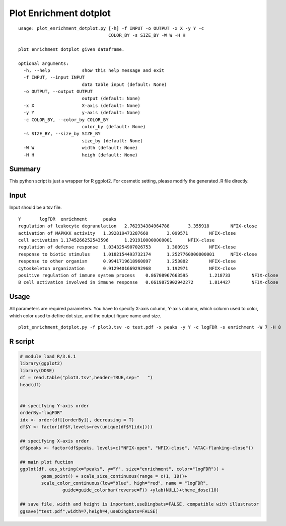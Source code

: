 Plot Enrichment dotplot
=======================




::

	usage: plot_enrichment_dotplot.py [-h] -f INPUT -o OUTPUT -x X -y Y -c
	                                  COLOR_BY -s SIZE_BY -W W -H H

	plot enrichment dotplot given dataframe.

	optional arguments:
	  -h, --help            show this help message and exit
	  -f INPUT, --input INPUT
	                        data table input (default: None)
	  -o OUTPUT, --output OUTPUT
	                        output (default: None)
	  -x X                  X-axis (default: None)
	  -y Y                  y-axis (default: None)
	  -c COLOR_BY, --color_by COLOR_BY
	                        color_by (default: None)
	  -s SIZE_BY, --size_by SIZE_BY
	                        size_by (default: None)
	  -W W                  width (default: None)
	  -H H                  heigh (default: None)




Summary
^^^^^^

This python script is just a wrapper for R ggplot2. For cosmetic setting, please modify the generated .R file directly.




Input
^^^^^

Input should be a tsv file. 

::

	Y	logFDR	enrichment	peaks
	regulation of leukocyte degranulation	2.762334384964788	3.355918	NFIX-close
	activation of MAPKKK activity	1.392819473287668	3.099571	NFIX-close
	cell activation	1.1745266252543596	1.2919100000000001	NFIX-close
	regulation of defense response	1.0343254907026753	1.300915	NFIX-close
	response to biotic stimulus	1.0182154493732174	1.2527760000000001	NFIX-close
	response to other organism	0.9941719618960897	1.253802	NFIX-close
	cytoskeleton organization	0.9129401669292968	1.192971	NFIX-close
	positive regulation of immune system process	0.86708967663595	1.218733	NFIX-close
	B cell activation involved in immune response	0.6619875902942272	1.814427	NFIX-close



Usage
^^^^^

All parameters are required parameters. You have to specify X-axis column, Y-axis column, which column used to color, which color used to define dot size, and the output figure name and size.

::

	plot_enrichment_dotplot.py -f plot3.tsv -o test.pdf -x peaks -y Y -c logFDR -s enrichment -W 7 -H 8



R script
^^^^^^^


.. code-block:: R

	# module load R/3.6.1
	library(ggplot2)
	library(DOSE)
	df = read.table("plot3.tsv",header=TRUE,sep="	")
	head(df)
	

	## specifying Y-axis order
	orderBy="logFDR"
	idx <- order(df[[orderBy]], decreasing = T)
	df$Y <- factor(df$Y,levels=rev(unique(df$Y[idx])))

	## specifying X-axis order
	df$peaks <- factor(df$peaks, levels=c("NFIX-open", "NFIX-close", "ATAC-flanking-close"))

	## main plot fuction
	ggplot(df, aes_string(x="peaks", y="Y", size="enrichment", color="logFDR")) +
		geom_point() + scale_size_continuous(range = c(1, 10))+
		scale_color_continuous(low="blue", high="red", name = "logFDR",
			guide=guide_colorbar(reverse=F)) +ylab(NULL)+theme_dose(10)

	## save file, width and height is important,useDingbats=FALSE, compatible with illustrator
	ggsave("test.pdf",width=7,heigh=4,useDingbats=FALSE)





